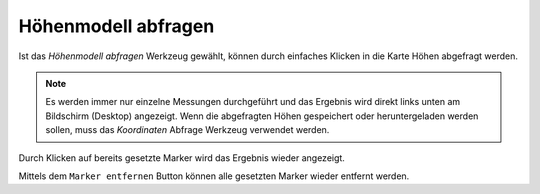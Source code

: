 Höhenmodell abfragen
====================

Ist das *Höhenmodell abfragen* Werkzeug gewählt, können durch einfaches Klicken in die Karte Höhen abgefragt werden.

.. image:: img/rasterinfo1.png

.. note:: Es werden immer nur einzelne Messungen durchgeführt und das Ergebnis wird direkt links unten am Bildschirm (Desktop) angezeigt.
    Wenn die abgefragten Höhen gespeichert oder heruntergeladen werden sollen, muss das *Koordinaten* Abfrage Werkzeug verwendet werden. 

Durch Klicken auf bereits gesetzte Marker wird das Ergebnis wieder angezeigt.

Mittels dem ``Marker entfernen`` Button können alle gesetzten Marker wieder entfernt werden.
